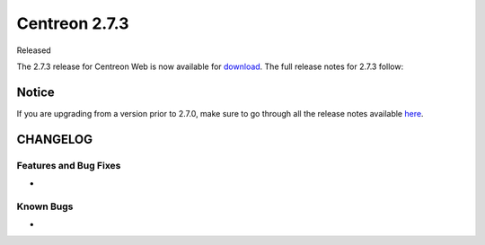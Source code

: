 ##############
Centreon 2.7.3
##############

Released 

The 2.7.3 release for Centreon Web is now available for `download <https://download.centreon.com>`_. The full release notes for 2.7.3 follow:

******
Notice
******
If you are upgrading from a version prior to 2.7.0, make sure to go through all the release notes available
`here <http://documentation.centreon.com/docs/centreon/en/latest/release_notes/index.html>`_.

*********
CHANGELOG
*********

Features and Bug Fixes
======================

- 

Known Bugs
==========

-
